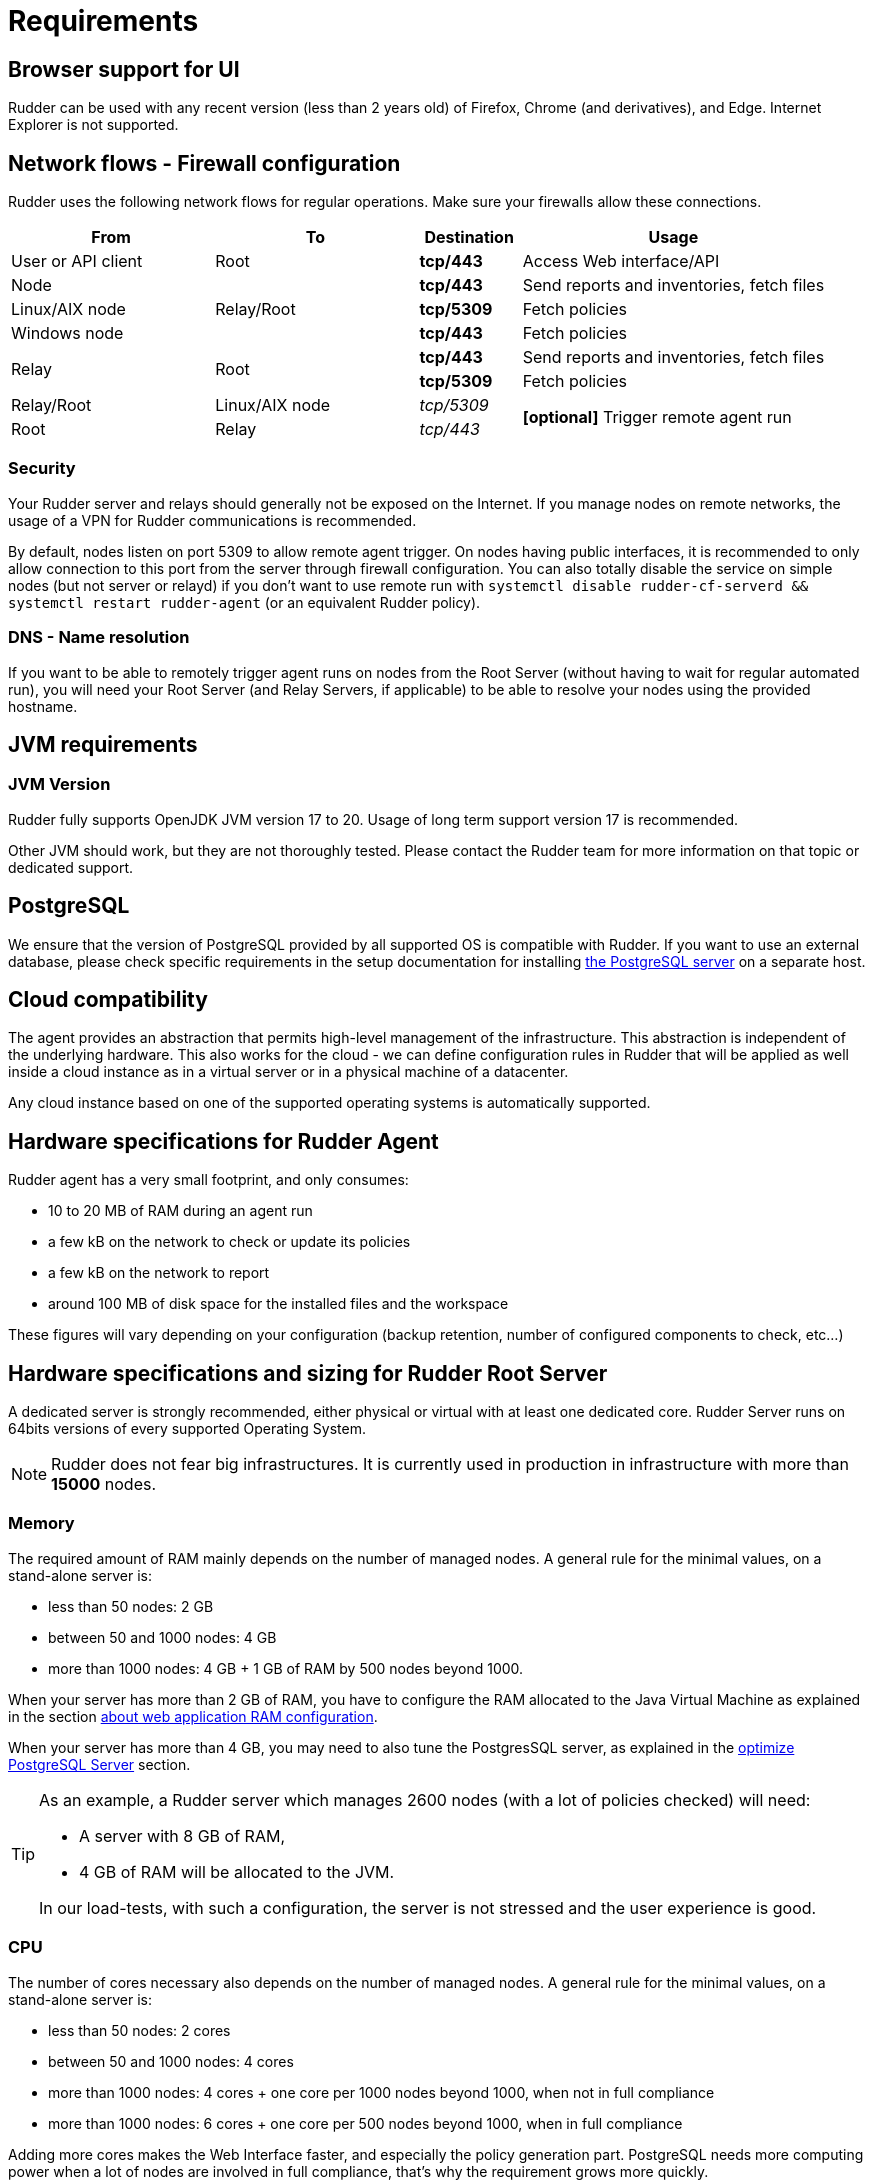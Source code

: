 [[rudder-installation-requirements]]
= Requirements

== Browser support for UI

Rudder can be used with any recent version (less than 2 years old) of Firefox, Chrome (and derivatives), and Edge.
Internet Explorer is not supported.

[[configure-the-network]]
== Network flows - Firewall configuration

Rudder uses the following network flows for regular operations. Make sure your firewalls allow these connections.

[cols="<.^2,<.^2,<.^1,<.^3", options="header"]
|=======================
|From|To|Destination|Usage
|User or API client|Root| *tcp/443* | Access Web interface/API
|Node .3+|Relay/Root | *tcp/443* | Send reports and inventories, fetch files
|Linux/AIX node  | *tcp/5309* |Fetch policies
|Windows node  | *tcp/443* |Fetch policies
.2+|Relay .2+|Root | *tcp/443* | Send reports and inventories, fetch files
| *tcp/5309* |Fetch policies
|Relay/Root|Linux/AIX node | _tcp/5309_ .2+| *[optional]* Trigger remote agent run
|Root|Relay|_tcp/443_
|=======================

=== Security

Your Rudder server and relays should generally not be exposed on the Internet. If you manage
nodes on remote networks, the usage of a VPN for Rudder communications is recommended.

By default, nodes listen on port 5309 to allow remote agent trigger. On nodes having public interfaces,
it is recommended to only allow connection to this port from the server through firewall configuration.
You can also totally disable the service on simple nodes (but not server or relayd) if you don't want to use remote run with
`systemctl disable rudder-cf-serverd && systemctl restart rudder-agent` (or an equivalent Rudder policy).

=== DNS - Name resolution

If you want to be able to remotely trigger agent runs on nodes from the Root Server (without
having to wait for regular automated run),
you will need your Root Server (and Relay Servers, if applicable) to be able to resolve your nodes
using the provided hostname.

[[jvm-requirements]]
== JVM requirements

=== JVM Version

Rudder fully supports OpenJDK JVM version 17 to 20. Usage of long term support version 17 is recommended.

Other JVM should work, but they are not thoroughly tested. Please contact the Rudder team for more information on that topic or
dedicated support.

== PostgreSQL

We ensure that the version of PostgreSQL provided by all supported OS is compatible with Rudder. 
If you want to use an external database, please check specific requirements in the setup documentation for installing xref:server/external-db.adoc#install-postgresql[the PostgreSQL server] on a separate host.

[[rudder-cloud-compatibility]]
== Cloud compatibility

The agent provides an abstraction that permits high-level management of the infrastructure.
This abstraction is independent of the underlying hardware. This also works for the cloud -
we can define configuration rules in Rudder that will be applied as well inside a cloud instance as in a virtual server or in a physical machine of a datacenter.

Any cloud instance based on one of the supported operating systems is automatically supported.

[[node-hardware-requirements]]
== Hardware specifications for Rudder Agent

Rudder agent has a very small footprint, and only consumes:

* 10 to 20 MB of RAM during an agent run
* a few kB on the network to check or update its policies
* a few kB on the network to report
* around 100 MB of disk space for the installed files and the workspace

These figures will vary depending on your configuration (backup retention,
number of configured components to check, etc...)

[[server-hardware-requirements]]
== Hardware specifications and sizing for Rudder Root Server

A dedicated server is strongly recommended, either physical or virtual with at least one dedicated core.
Rudder Server runs on 64bits versions of every supported Operating System.

[NOTE]

====

Rudder does not fear big infrastructures. It is currently used in production in
infrastructure with more than *15000* nodes.

====

=== Memory

The required amount of RAM mainly depends on the number of managed nodes. A general rule for the minimal values, on a stand-alone server is:

* less than 50 nodes: 2 GB
* between 50 and 1000 nodes: 4 GB
* more than 1000 nodes: 4 GB + 1 GB of RAM by 500 nodes beyond 1000.

When your server has more than 2 GB of RAM, you have to configure the RAM allocated
to the Java Virtual Machine as explained in the section
xref:administration:performance.adoc#_configure_ram_allocated_to_jetty[about web application RAM configuration].

When your server has more than 4 GB, you may need to also tune the PostgresSQL
server, as explained in the xref:administration:performance.adoc#_optimize_postgresql_server[optimize PostgreSQL Server]
section.

[TIP]

====

As an example, a Rudder server which manages 2600 nodes (with a lot of policies
checked) will need:

* A server with 8 GB of RAM,
* 4 GB of RAM will be allocated to the JVM.

In our load-tests, with such a configuration, the server is not stressed and
the user experience is good.

====

=== CPU

The number of cores necessary also depends on the number of managed nodes. A general rule for the minimal values, on a stand-alone server is:

* less than 50 nodes: 2 cores
* between 50 and 1000 nodes: 4 cores
* more than 1000 nodes: 4 cores + one core per 1000 nodes beyond 1000, when not in full compliance
* more than 1000 nodes: 6 cores + one core per 500 nodes beyond 1000, when in full compliance

Adding more cores makes the Web Interface faster, and especially the policy generation part.
PostgreSQL needs more computing power when a lot of nodes are involved in full compliance, that's why the requirement grows more quickly.


=== Disk

To manage more than 100 nodes, it is strongly recommended to use SSD or NAS/SAN with low latency, to avoid slowdown during policy generation and inventories management.

The PostgreSQL database will take up most of the disk space needed by Rudder. The storage
necessary for the database can be estimated by counting around
500 to 900 kB per Directive per Node per Day of retention of node execution reports (default is 4 days),
plus 150 kB per Directive per Node per Day of archiving (default is 0 days),
plus 150 kB per Directive per Node per Day of compliance retention (default is 8 days) :

----
max_space = number of Directives * number of Nodes * ( retention duration in days * 900 kB + archive retention in days * 150 + compliance retention in days * 150 )
----

For example, a default installation with 500 nodes and an average of
50 Directives by node should require between *76 GB and 114 GB* of disk space
for PostgreSQL.

Follow the xref:administration:performance.adoc#_reports_retention[reports Retention] section to configure the
retention duration.

[WARNING]

====

Be careful to correctly size your */var* partition. Compliance data are growing
fast, and PostgreSQL doesn't like at all to encounter a write error because
the disk is full. It is also advised to set up your monitoring to check for
available space on that partition.

Special attention should be given to:

=======

`/var/lib/pgsql`::
(OS dependent).
Please see above for more details about the
PostgreSQL database size estimation.

`/var/rudder`::
Contains most of your server information, the configuration repository, LDAP database, inventories, etc...
Rudder application-related files should stay under 1GB, but the size of the configuration-repository will
depend on the amount of data you store in it, especially in the shared-files folder (files that will get
distributed to the agents). A safe estimation is 1.5GB, plus 10MB per managed nodes.

`/var/log/rudder`::
Report logs (`/var/log/rudder/reports`) size will depend on the number of nodes you manage and global compliance.
Non-compliant reports (error, repairs) from nodes are stored in `/var/log/rudder/compliance`, and with an average of 95%
compliance from node, a safe estimation of disk usage is 200MB as a baseline, plus 11 MB per managed nodes

=======

====
